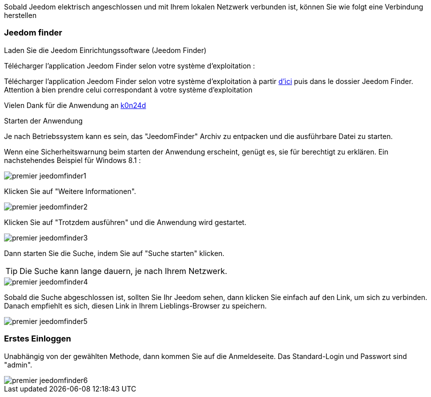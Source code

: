 Sobald Jeedom elektrisch angeschlossen und mit Ihrem lokalen Netzwerk verbunden ist, können Sie wie folgt eine Verbindung herstellen

=== Jeedom finder

.Laden Sie die Jeedom Einrichtungssoftware (Jeedom Finder)

Télécharger l'application Jeedom Finder selon votre système d'exploitation : 

Télécharger l'application Jeedom Finder selon votre système d'exploitation à partir link:https://drive.google.com/open?id=0B9gdDNCtvjAIMmFYTEtISHRxU2s[d'ici] puis dans le dossier Jeedom Finder. Attention à bien prendre celui correspondant à votre système d'exploitation

Vielen Dank für die Anwendung an link:https://github.com/K0n24d/JeedomFinder[k0n24d]

.Starten der Anwendung 

Je nach Betriebssystem kann es sein, das "JeedomFinder" Archiv zu entpacken und die ausführbare Datei zu starten.

Wenn eine Sicherheitswarnung beim starten der Anwendung erscheint, genügt es, sie für berechtigt zu erklären. Ein nachstehendes Beispiel für Windows 8.1 :  

image::../images/premier-jeedomfinder1.PNG[]

Klicken Sie auf "Weitere Informationen".

image::../images/premier-jeedomfinder2.PNG[]

Klicken Sie auf "Trotzdem ausführen" und die Anwendung wird gestartet.

image::../images/premier-jeedomfinder3.PNG[]

Dann starten Sie die Suche, indem Sie auf "Suche starten" klicken.

[TIP]
Die Suche kann lange dauern,  je nach Ihrem Netzwerk.

image::../images/premier-jeedomfinder4.PNG[]

Sobald die Suche abgeschlossen ist, sollten Sie Ihr Jeedom sehen, dann klicken Sie einfach auf den Link, um sich zu verbinden.
Danach empfiehlt es sich, diesen Link in Ihrem Lieblings-Browser zu speichern.

image::../images/premier-jeedomfinder5.PNG[]

=== Erstes Einloggen

Unabhängig von der gewählten Methode, dann kommen Sie auf die Anmeldeseite. Das Standard-Login und Passwort sind "admin".

image::../images/premier-jeedomfinder6.PNG[]